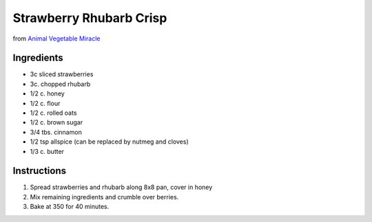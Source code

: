Strawberry Rhubarb Crisp
========================

from `Animal Vegetable Miracle <http://www.animalvegetablemiracle.com/>`__

Ingredients
-----------

* 3c sliced strawberries
* 3c. chopped rhubarb
* 1/2 c. honey

* 1/2 c. flour
* 1/2 c. rolled oats
* 1/2 c. brown sugar
* 3/4 tbs. cinnamon
* 1/2 tsp allspice (can be replaced by nutmeg and cloves)
* 1/3 c. butter

Instructions
------------

#. Spread strawberries and rhubarb along 8x8 pan, cover in honey
#. Mix remaining ingredients and crumble over berries.
#. Bake at 350 for 40 minutes.
